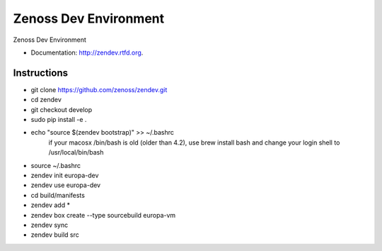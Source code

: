 ===============================
Zenoss Dev Environment
===============================

.. image:: https://badge.fury.io/py/zendev.png
    :target: http://badge.fury.io/py/zendev
    
.. image:: https://pypip.in/d/zendev/badge.png
        :target: https://crate.io/packages/zendev?version=latest


Zenoss Dev Environment

* Documentation: http://zendev.rtfd.org.

Instructions
--------

* git clone https://github.com/zenoss/zendev.git
* cd zendev
* git checkout develop
* sudo pip install -e .
* echo "source $(zendev bootstrap)" >> ~/.bashrc
    if your macosx /bin/bash is old (older than 4.2), use brew install bash and change your login shell to /usr/local/bin/bash
* source ~/.bashrc
* zendev init europa-dev
* zendev use europa-dev
* cd build/manifests
* zendev add *
* zendev box create --type sourcebuild europa-vm
* zendev sync
* zendev build src
